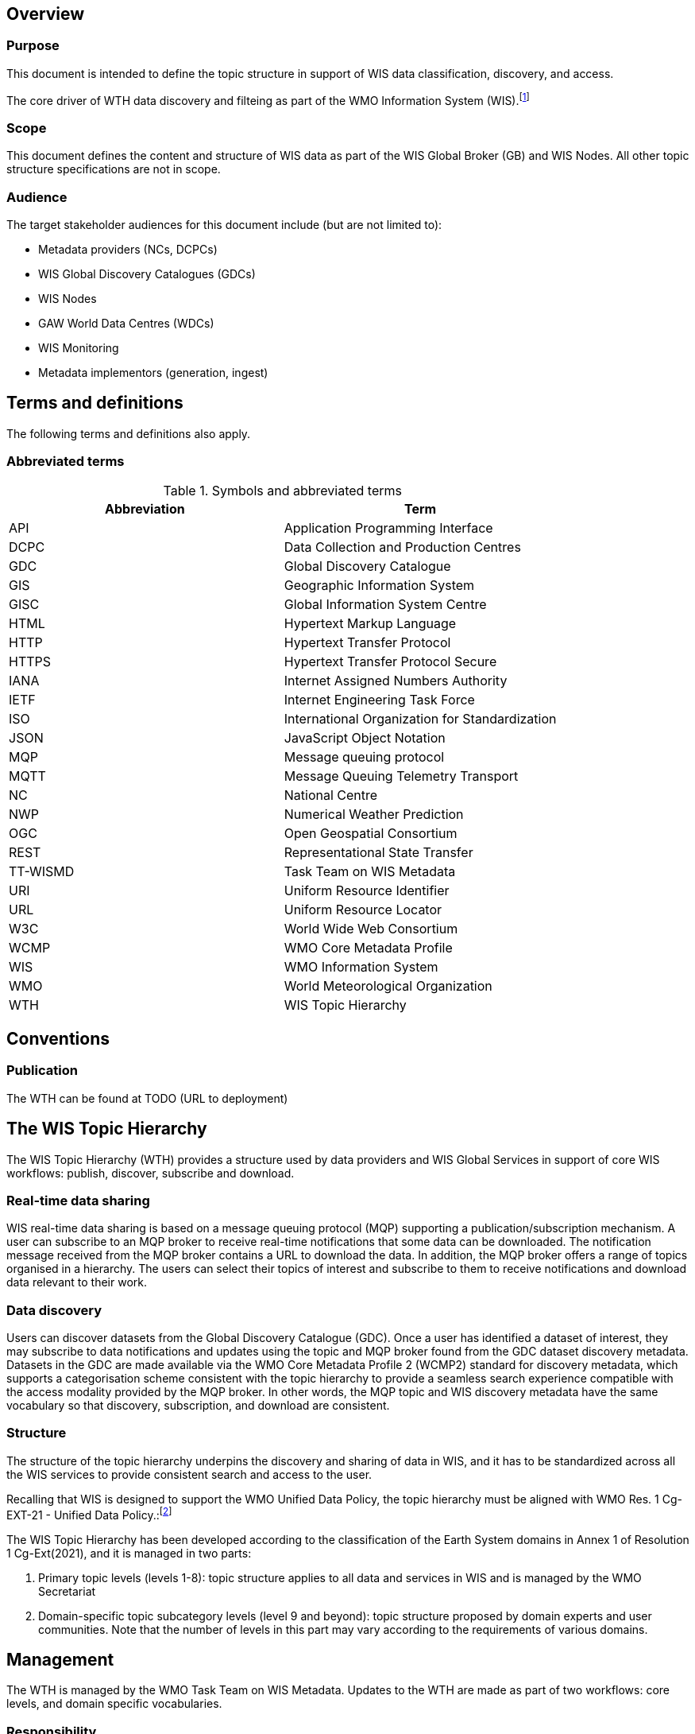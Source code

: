 == Overview

=== Purpose

This document is intended to define the topic structure in support of WIS data
classification, discovery, and access.

The core driver of WTH data discovery and filteing as part of the WMO Information System (WIS).footnote:[https://community.wmo.int/activity-areas/wmo-information-system-wis]

=== Scope

This document defines the content and structure of WIS data as part of the WIS Global Broker (GB) and WIS Nodes.
All other topic structure specifications are not in scope.

=== Audience

The target stakeholder audiences for this document include (but are not limited to):

* Metadata providers (NCs, DCPCs)
* WIS Global Discovery Catalogues (GDCs)
* WIS Nodes
* GAW World Data Centres (WDCs)
* WIS Monitoring
* Metadata implementors (generation, ingest)

== Terms and definitions

The following terms and definitions also apply.

=== Abbreviated terms

.Symbols and abbreviated terms
|===
|Abbreviation |Term

|API
|Application Programming Interface

|DCPC
|Data Collection and Production Centres

|GDC
|Global Discovery Catalogue

|GIS
|Geographic Information System

|GISC
|Global Information System Centre

|HTML
|Hypertext Markup Language

|HTTP
|Hypertext Transfer Protocol

|HTTPS
|Hypertext Transfer Protocol Secure

|IANA
|Internet Assigned Numbers Authority

|IETF
|Internet Engineering Task Force
 
|ISO
|International Organization for Standardization

|JSON
|JavaScript Object Notation

|MQP
|Message queuing protocol

|MQTT
|Message Queuing Telemetry Transport

|NC
|National Centre

|NWP
|Numerical Weather Prediction

|OGC
|Open Geospatial Consortium

|REST
|Representational State Transfer

|TT-WISMD
|Task Team on WIS Metadata

|URI
|Uniform Resource Identifier

|URL
|Uniform Resource Locator

|W3C
|World Wide Web Consortium

|WCMP
|WMO Core Metadata Profile

|WIS
|WMO Information System

|WMO
|World Meteorological Organization

|WTH
|WIS Topic Hierarchy
|===

== Conventions

=== Publication

The WTH can be found at TODO (URL to deployment)

== The WIS Topic Hierarchy

The WIS Topic Hierarchy (WTH) provides a structure used by data providers and WIS Global Services in support of core WIS workflows: publish, discover, subscribe and download.

=== Real-time data sharing

WIS real-time data sharing is based on a message queuing protocol (MQP) supporting a publication/subscription mechanism. A user can subscribe to an MQP broker to receive real-time notifications that some data can be downloaded. The notification message received from the MQP broker contains a URL to download the data. In addition, the MQP broker offers a range of topics organised in a hierarchy. The users can select their topics of interest and subscribe to them to receive notifications and download data relevant to their work.

=== Data discovery

Users can discover datasets from the Global Discovery Catalogue (GDC). Once a user has identified a dataset of interest, they may subscribe to data notifications and updates using the topic and MQP broker found from the GDC dataset discovery metadata. Datasets in the GDC are made available via the WMO Core Metadata Profile 2 (WCMP2) standard for discovery metadata, which supports a categorisation scheme consistent with the topic hierarchy to provide a seamless search experience compatible with the access modality provided by the MQP broker. In other words, the MQP topic and WIS discovery metadata have the same vocabulary so that discovery, subscription, and download are consistent.

=== Structure

The structure of the topic hierarchy underpins the discovery and sharing of data in WIS, and it has to be standardized across all the WIS services to provide consistent search and access to the user.

Recalling that WIS is designed to support the WMO Unified Data Policy, the topic hierarchy must be aligned with WMO Res. 1 Cg-EXT-21 - Unified Data Policy.:footnote:[https://ane4bf-datap1.s3-eu-west-1.amazonaws.com/wmocms/s3fs-public/ckeditor/files/Cg-Ext2021-d04-1-WMO-UNIFIED-POLICY-FOR-THE-INTERNATIONAL-approved_en_0.pdf?4pv38FtU6R4fDNtwqOxjBCndLIfntWeR]

The WIS Topic Hierarchy has been developed according to the classification of the Earth System domains in Annex 1 of Resolution 1 Cg-Ext(2021), and it is managed in two parts:

1. Primary topic levels (levels 1-8): topic structure applies to all data and services in WIS and is managed by the WMO Secretariat
2. Domain-specific topic subcategory levels (level 9 and beyond): topic structure proposed by domain experts and user communities. Note that the number of levels in this part may vary according to the requirements of various domains.

== Management

The WTH is managed by the WMO Task Team on WIS Metadata. Updates to the WTH are made as part of two workflows: core levels, and domain specific vocabularies.

=== Responsibility

==== Core levels

WTH core levels (1-8) are managed by the WMO Task Team on WIS Metadata.

==== Domain specific vocabularies

WTH domain specific vocabularies (level 9 and beyond) are determined by various teams familiar with the given domain.

=== Managing updates

==== Domain specific vocabularies

WTH domain specific vocabularies are updated using the following steps:

- domain specific teams submit proposals to TT-WISMD
- TT-WISMD peforms a review the proposal and curates the content for consistency.  Discussion and clarifications on the proposal are performed as required
- once consensus is reached, TT-WISMD approves the proposal for inclusion into the next release of WTH
- Final approval of the WTH updates will go through the WMO fast-track amendment process.footnote:[https://community.wmo.int/en/activity-areas/wis/amendment-processes-wis-manuals-and-guides]

=== Versioning

TODO

== Reference implementation

The TT-WISMD maintains pywcmpfootnote:[https://github.com/wmo-im/pywcmp], as the
reference WTH validation utility which includes:

* validation of topics against this specification
* browsing topics at a given level

Documentation on installation, configuration and usage can be found on the
pywcmp website.

pywcmp is provided as a resource to the community, under continuous
improvement. Contributions are welcome and can be facilited by the
WMO Task Team on WIS Metadata.
